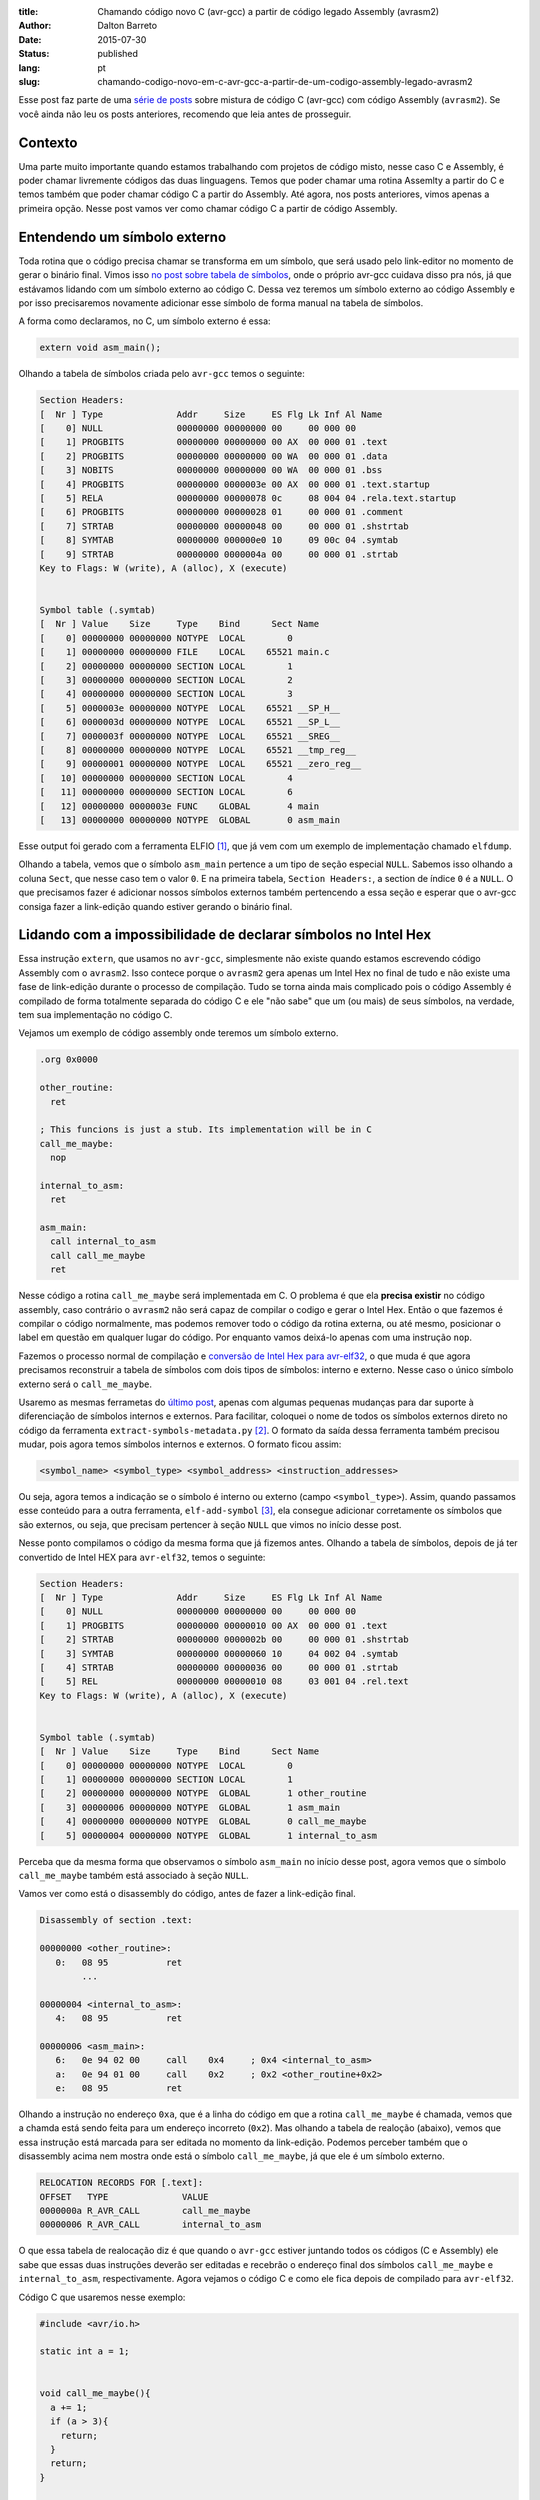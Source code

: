 :title: Chamando código novo C (avr-gcc) a partir de código legado Assembly (avrasm2)
:author: Dalton Barreto
:date: 2015-07-30
:status: published
:lang: pt
:slug: chamando-codigo-novo-em-c-avr-gcc-a-partir-de-um-codigo-assembly-legado-avrasm2

Esse post faz parte de uma `série de posts <{filename}/pages/avrgcc-avrasm2.rst>`_ sobre mistura de código C (avr-gcc) com código Assembly (``avrasm2``). Se você ainda não leu os posts anteriores, recomendo que leia antes de prosseguir.

Contexto
========

Uma parte muito importante quando estamos trabalhando com projetos de código misto, nesse caso C e Assembly, é poder chamar livremente códigos das duas linguagens. Temos que poder chamar uma rotina Assemlty a partir do C e temos também que poder chamar código C a partir do Assembly. Até agora, nos posts anteriores, vimos apenas a primeira opção. Nesse post vamos ver como chamar código C a partir de código Assembly.

Entendendo um símbolo externo
=============================

Toda rotina que o código precisa chamar se transforma em um símbolo, que será usado pelo link-editor no momento de gerar o binário final. Vimos isso `no post sobre tabela de símbolos <{filename}convertendo-ihex-para-elf-preservando-as-labels-originais-como-simbolos.rst>`_, onde o próprio avr-gcc cuidava disso pra nós, já que estávamos lidando com um símbolo externo ao código C. Dessa vez teremos um símbolo externo ao código Assembly e por isso precisaremos novamente adicionar esse símbolo de forma manual na tabela de símbolos.

A forma como declaramos, no C, um símbolo externo é essa:

.. code-block:: c

  extern void asm_main();


Olhando a tabela de símbolos criada pelo ``avr-gcc`` temos o seguinte:

.. code-block:: objdump

  Section Headers:
  [  Nr ] Type              Addr     Size     ES Flg Lk Inf Al Name
  [    0] NULL              00000000 00000000 00     00 000 00                   
  [    1] PROGBITS          00000000 00000000 00 AX  00 000 01 .text             
  [    2] PROGBITS          00000000 00000000 00 WA  00 000 01 .data             
  [    3] NOBITS            00000000 00000000 00 WA  00 000 01 .bss              
  [    4] PROGBITS          00000000 0000003e 00 AX  00 000 01 .text.startup     
  [    5] RELA              00000000 00000078 0c     08 004 04 .rela.text.startup 
  [    6] PROGBITS          00000000 00000028 01     00 000 01 .comment          
  [    7] STRTAB            00000000 00000048 00     00 000 01 .shstrtab         
  [    8] SYMTAB            00000000 000000e0 10     09 00c 04 .symtab           
  [    9] STRTAB            00000000 0000004a 00     00 000 01 .strtab           
  Key to Flags: W (write), A (alloc), X (execute)


  Symbol table (.symtab)
  [  Nr ] Value    Size     Type    Bind      Sect Name
  [    0] 00000000 00000000 NOTYPE  LOCAL        0   
  [    1] 00000000 00000000 FILE    LOCAL    65521 main.c 
  [    2] 00000000 00000000 SECTION LOCAL        1   
  [    3] 00000000 00000000 SECTION LOCAL        2   
  [    4] 00000000 00000000 SECTION LOCAL        3   
  [    5] 0000003e 00000000 NOTYPE  LOCAL    65521 __SP_H__ 
  [    6] 0000003d 00000000 NOTYPE  LOCAL    65521 __SP_L__ 
  [    7] 0000003f 00000000 NOTYPE  LOCAL    65521 __SREG__ 
  [    8] 00000000 00000000 NOTYPE  LOCAL    65521 __tmp_reg__ 
  [    9] 00000001 00000000 NOTYPE  LOCAL    65521 __zero_reg__ 
  [   10] 00000000 00000000 SECTION LOCAL        4   
  [   11] 00000000 00000000 SECTION LOCAL        6   
  [   12] 00000000 0000003e FUNC    GLOBAL       4 main 
  [   13] 00000000 00000000 NOTYPE  GLOBAL       0 asm_main 

Esse output foi gerado com a ferramenta ELFIO [#]_, que já vem com um exemplo de implementação chamado ``elfdump``.

Olhando a tabela, vemos que o símbolo ``asm_main`` pertence a um tipo de seção especial ``NULL``. Sabemos isso olhando a coluna ``Sect``, que nesse caso tem o valor ``0``. E na primeira tabela, ``Section Headers:``, a section de índice ``0`` é a ``NULL``. O que precisamos fazer é adicionar nossos símbolos externos também pertencendo a essa seção e esperar que o avr-gcc consiga fazer a link-edição quando estiver gerando o binário final.

Lidando com a impossibilidade de declarar símbolos no Intel Hex
===============================================================

Essa instrução ``extern``, que usamos no ``avr-gcc``, simplesmente não existe quando estamos escrevendo código Assembly com o ``avrasm2``. Isso contece porque o ``avrasm2`` gera apenas um Intel Hex no final de tudo e não existe uma fase de link-edição durante o processo de compilação. Tudo se torna ainda mais complicado pois o código Assembly é compilado de forma totalmente separada do código C e ele "não sabe" que um (ou mais) de seus símbolos, na verdade, tem sua implementação no código C.

Vejamos um exemplo de código assembly onde teremos um símbolo externo.

.. code-block:: asm

  .org 0x0000

  other_routine:
    ret

  ; This funcions is just a stub. Its implementation will be in C
  call_me_maybe:
    nop

  internal_to_asm:
    ret

  asm_main:
    call internal_to_asm
    call call_me_maybe
    ret

Nesse código a rotina ``call_me_maybe`` será implementada em C. O problema é que ela **precisa existir** no código assembly, caso contrário o ``avrasm2`` não será capaz de compilar o codigo e gerar o Intel Hex. Então o que fazemos é compilar o código normalmente, mas podemos remover todo o código da rotina externa, ou até mesmo, posicionar o label em questão em qualquer lugar do código. Por enquanto vamos deixá-lo apenas com uma instrução ``nop``.

Fazemos o processo normal de compilação e `conversão de Intel Hex para avr-elf32 <{filename}convertendo-ihex-para-elf-preservando-as-labels-originais-como-simbolos.rst>`_, o que muda é que agora precisamos reconstruir a tabela de símbolos com dois tipos de símbolos: interno e externo. Nesse caso o único símbolo externo será o ``call_me_maybe``. 

Usaremo as mesmas ferrametas do `último post <{filename}convertendo-ihex-para-elf-preservando-as-labels-originais-como-simbolos.rst>`_, apenas com algumas pequenas mudanças para dar suporte à diferenciação de símbolos internos e externos. Para facilitar, coloquei o nome de todos os símbolos externos direto no código da ferramenta ``extract-symbols-metadata.py`` [#]_. O formato da saída dessa ferramenta também precisou mudar, pois agora temos símbolos internos e externos. O formato ficou assim:

.. code-block:: text

  <symbol_name> <symbol_type> <symbol_address> <instruction_addresses>

Ou seja, agora temos a indicação se o símbolo é interno ou externo (campo ``<symbol_type>``). Assim, quando passamos esse conteúdo para a outra ferramenta, ``elf-add-symbol`` [#]_, ela consegue adicionar corretamente os símbolos que são externos, ou seja, que precisam pertencer à seção ``NULL`` que vimos no início desse post.

Nesse ponto compilamos o código da mesma forma que já fizemos antes. Olhando a tabela de símbolos, depois de já ter convertido de Intel HEX para ``avr-elf32``, temos o seguinte:

.. code-block:: objdump

  Section Headers:
  [  Nr ] Type              Addr     Size     ES Flg Lk Inf Al Name
  [    0] NULL              00000000 00000000 00     00 000 00                   
  [    1] PROGBITS          00000000 00000010 00 AX  00 000 01 .text             
  [    2] STRTAB            00000000 0000002b 00     00 000 01 .shstrtab         
  [    3] SYMTAB            00000000 00000060 10     04 002 04 .symtab           
  [    4] STRTAB            00000000 00000036 00     00 000 01 .strtab           
  [    5] REL               00000000 00000010 08     03 001 04 .rel.text         
  Key to Flags: W (write), A (alloc), X (execute)


  Symbol table (.symtab)
  [  Nr ] Value    Size     Type    Bind      Sect Name
  [    0] 00000000 00000000 NOTYPE  LOCAL        0   
  [    1] 00000000 00000000 SECTION LOCAL        1   
  [    2] 00000000 00000000 NOTYPE  GLOBAL       1 other_routine
  [    3] 00000006 00000000 NOTYPE  GLOBAL       1 asm_main 
  [    4] 00000000 00000000 NOTYPE  GLOBAL       0 call_me_maybe 
  [    5] 00000004 00000000 NOTYPE  GLOBAL       1 internal_to_asm 

Perceba que da mesma forma que observamos o símbolo ``asm_main`` no início desse post, agora vemos que o símbolo ``call_me_maybe`` também está associado à seção ``NULL``.
  
Vamos ver como está o disassembly do código, antes de fazer a link-edição final.

.. code-block:: objdump


  Disassembly of section .text:

  00000000 <other_routine>:
     0:   08 95           ret
          ...

  00000004 <internal_to_asm>:
     4:   08 95           ret

  00000006 <asm_main>:
     6:   0e 94 02 00     call    0x4     ; 0x4 <internal_to_asm>
     a:   0e 94 01 00     call    0x2     ; 0x2 <other_routine+0x2>
     e:   08 95           ret

Olhando a instrução no endereço ``0xa``, que é a linha do código em que a rotina ``call_me_maybe`` é chamada, vemos que a chamda está sendo feita para um endereço incorreto (``0x2``). Mas olhando a tabela de realoção (abaixo), vemos que essa instrução está marcada para ser editada no momento da link-edição. Podemos perceber também que o disassembly acima nem mostra onde está o símbolo ``call_me_maybe``, já que ele é um símbolo externo.

.. code-block:: objdump

  RELOCATION RECORDS FOR [.text]:
  OFFSET   TYPE              VALUE 
  0000000a R_AVR_CALL        call_me_maybe
  00000006 R_AVR_CALL        internal_to_asm

O que essa tabela de realocação diz é que quando o ``avr-gcc`` estiver juntando todos os códigos (C e Assembly) ele sabe que essas duas instruções deverão ser editadas e recebrão o endereço final dos símbolos ``call_me_maybe`` e ``internal_to_asm``, respectivamente. Agora vejamos o código C e como ele fica depois de compilado para ``avr-elf32``.

Código C que usaremos nesse exemplo:

.. code-block:: c

  #include <avr/io.h>

  static int a = 1;


  void call_me_maybe(){
    a += 1;
    if (a > 3){
      return;
    }
    return;
  }

  extern void asm_main();

  int main(){
    
    asm_main();
      
    DDRB = DDRB | _BV(PB5); // PIN13 (internal led) as output
    PORTB = PORTB | _BV(PB5); // HIGH
    
    return 0;
  }

Olhando a tabela de símbolos temos:

.. code-block:: objdump

  Section Headers:
  [  Nr ] Type              Addr     Size     ES Flg Lk Inf Al Name
  [    0] NULL              00000000 00000000 00     00 000 00                   
  [    1] PROGBITS          00000000 00000014 00 AX  00 000 01 .text       <-----      
  [    2] RELA              00000000 00000030 0c     09 001 04 .rela.text        
  [    3] PROGBITS          00000000 00000002 00 WA  00 000 01 .data             
  [    4] NOBITS            00000000 00000000 00 WA  00 000 01 .bss              
  [    5] PROGBITS          00000000 0000000e 00 AX  00 000 01 .text.startup     
  [    6] RELA              00000000 0000000c 0c     09 005 04 .rela.text.startup 
  [    7] PROGBITS          00000000 00000028 01     00 000 01 .comment          
  [    8] STRTAB            00000000 0000004d 00     00 000 01 .shstrtab         
  [    9] SYMTAB            00000000 00000110 10     0a 00d 04 .symtab           
  [   10] STRTAB            00000000 00000069 00     00 000 01 .strtab           
  Key to Flags: W (write), A (alloc), X (execute)


  Symbol table (.symtab)
  [  Nr ] Value    Size     Type    Bind      Sect Name
  [    0] 00000000 00000000 NOTYPE  LOCAL        0   
  [    1] 00000000 00000000 FILE    LOCAL    65521 main.c 
  [    2] 00000000 00000000 SECTION LOCAL        1   
  [    3] 00000000 00000000 SECTION LOCAL        3   
  [    4] 00000000 00000000 SECTION LOCAL        4   
  [    5] 0000003e 00000000 NOTYPE  LOCAL    65521 __SP_H__ 
  [    6] 0000003d 00000000 NOTYPE  LOCAL    65521 __SP_L__ 
  [    7] 0000003f 00000000 NOTYPE  LOCAL    65521 __SREG__ 
  [    8] 00000000 00000000 NOTYPE  LOCAL    65521 __tmp_reg__ 
  [    9] 00000001 00000000 NOTYPE  LOCAL    65521 __zero_reg__ 
  [   10] 00000000 00000002 OBJECT  LOCAL        3 a 
  [   11] 00000000 00000000 SECTION LOCAL        5   
  [   12] 00000000 00000000 SECTION LOCAL        7   
  [   13] 00000000 00000014 FUNC    GLOBAL       1 call_me_maybe     <-----
  [   14] 00000000 0000000e FUNC    GLOBAL       5 main 
  [   15] 00000000 00000000 NOTYPE  GLOBAL       0 asm_main 
  [   16] 00000000 00000000 NOTYPE  GLOBAL       0 __do_copy_data 

Vemos que ele declara o simbolo ``call_me_maybe`` como sendo pretencente à seção ``.text``, que é o correto pois para o código C esse símbolo é um símbolo interno.

Vale notar que esse código C também possui símbolos externos, como por exemplo o símbolo ``asm_main``. Pelo fato de estarmos com o "main" feito em C e estarmos testanto a chamada Assembly->C precisamos, de alguma forma, fazer com que o código C chame nosso código Assembly e é isso que fazemos quando o código C faz ``asm_main()``. Nesse exemplo que estamos fazendo estamos testando os dois caminhos de chamada, tanto C->Assembly quando Assembly->C.


Juntando tudo em um binário final
=================================


Agora que já temos nossos dois ``avr-elf32`` preparados e com suas tabelas de símbolos e realocação criadas, precisamos pedir ao compilador que junte tudo em um único binário, que poderemos gravar na memória do micro-controlador para ser executado.

Esse paso, a link-edição (junto com a compilação), é feita normalmente com o ``avr-gcc``, com uma linha de comando semelhante a essa:

.. code-block:: shell

  avr-gcc -mmcu=atmega328p -F_CPU=100000 -o final_elf.elf main.c elf_from_asm_code.elf

Onde o ``main.c`` é nosso código C e ``elf_from_asm_code.elf`` é nosso código assembly que foi compilado pelo ``avrasm2``, convertido para ``avr-elf32`` e teve suas tabelas de símbolo e realocação reconstruídas. Juntando esses dois binários teremos no final o arquivo ``final_elf.elf``, já com todos os símbolos resolvidos e endereços de instruções editados pelo compilador.

Vejamos então como fica o desassembly desse binário final:

.. code-block:: objdump

  00000096 <call_me_maybe>:
    96:   80 91 00 01     lds     r24, 0x0100
    9a:   90 91 01 01     lds     r25, 0x0101
    9e:   01 96           adiw    r24, 0x01       ; 1
    a0:   90 93 01 01     sts     0x0101, r25
    a4:   80 93 00 01     sts     0x0100, r24
    a8:   08 95           ret

  000000aa <_other_routines>:
    aa:   00 00           nop
          ...

  000000ae <internal_to_asm>:
    ae:   08 95           ret

  000000b0 <asm_main>:
    b0:   0e 94 57 00     call    0xae    ; 0xae <internal_to_asm>
    b4:   0e 94 4b 00     call    0x96    ; 0x96 <call_me_maybe>
    b8:   08 95           ret

  000000ba <main>:
    ba:   0e 94 58 00     call    0xb0    ; 0xb0 <asm_main>
    be:   25 9a           sbi     0x04, 5 ; 4
    c0:   2d 9a           sbi     0x05, 5 ; 5
    c2:   80 e0           ldi     r24, 0x00       ; 0
    c4:   90 e0           ldi     r25, 0x00       ; 0
    c6:   08 95           ret



Podemos perceber aqui que o código pertencente à rotina ``cal_me_maybe`` (com posição final no endereço ``0x00000096``) é de fato o código que está no ``main.c`` e não o simples ``nop`` que deixamos no código assembly orignal. Ou seja, conseguimos sobrescrever a rotina feita em assembly por um código implementado em C.

Podemos observar também que as chamadas estão corretas. O compilador corrigiu todos os endereços que apontavam para a rotina ``cal_me_maybe``. Lembram do ``call 0x2`` que tínhamos no elf que veio do assembly? Ele foi corretamente editado e agora aponta para o enreço ``0x96``, que é exatamente o endereço da rotina ``call_me_maybe``.

Agora o que temos que fazer é gravar esse código final na memória do micro-controlador. E o melhor de tudo é que ele funciona!!


.. [#] `ElfIO - C++ library for reading and generating ELF files <http://elfio.sourceforge.net/>`_
.. [#] `extract-symbols-metadata <{filename}/extra/extract-symbols-metadata-v2.py>`_
.. [#] `Código-fonte da ferramenta elf-add-symbol <{filename}/extra/elf-add-symbol-v2.cpp>`_

